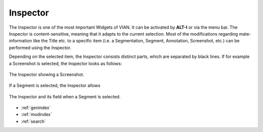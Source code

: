

Inspector
=========

The Inspector is one of the most important Widgets of VIAN. It can be activated by **ALT-I** or via the menu bar. The Inspector is content-sensitive, meaning that it
adapts to the current selection. Most of the modifications regarding mate-information like the Title etc. to a specific item (i.e. a Segmentation, Segment,
Annotation, Screenshot, etc.) can be performed using the Inspector.

Depending on the selected item, the Inspector consists distinct parts, which are separated by black lines. If for example a Screenshot is selected, the Inspector looks as follows:


.. figure:: inspector.png
   :scale: 80 %
   :align: center
   :alt: map to buried treasure

   The Inspector showing a Screenshot.

If a Segment is selected, the Inspector allows 

.. figure:: inspector_segment.png
   :scale: 80 %
   :align: center
   :alt: map to buried treasure

   The Inspector and its field when a Segment is selected.


* :ref:`genindex`
* :ref:`modindex`
* :ref:`search`
